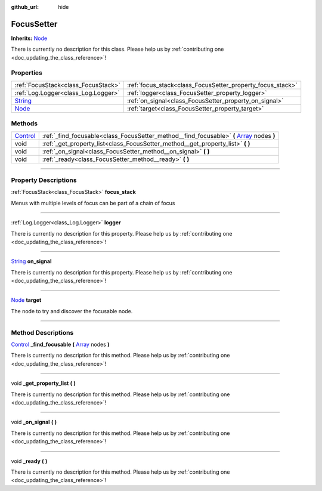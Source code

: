 :github_url: hide

.. DO NOT EDIT THIS FILE!!!
.. Generated automatically from Godot engine sources.
.. Generator: https://github.com/godotengine/godot/tree/master/doc/tools/make_rst.py.
.. XML source: https://github.com/godotengine/godot/tree/master/api/classes/FocusSetter.xml.

.. _class_FocusSetter:

FocusSetter
===========

**Inherits:** `Node <https://docs.godotengine.org/en/stable/classes/class_node.html>`_

.. container:: contribute

	There is currently no description for this class. Please help us by :ref:`contributing one <doc_updating_the_class_reference>`!

.. rst-class:: classref-reftable-group

Properties
----------

.. table::
   :widths: auto

   +------------------------------------------------------------------------------+------------------------------------------------------------+
   | :ref:`FocusStack<class_FocusStack>`                                          | :ref:`focus_stack<class_FocusSetter_property_focus_stack>` |
   +------------------------------------------------------------------------------+------------------------------------------------------------+
   | :ref:`Log.Logger<class_Log.Logger>`                                          | :ref:`logger<class_FocusSetter_property_logger>`           |
   +------------------------------------------------------------------------------+------------------------------------------------------------+
   | `String <https://docs.godotengine.org/en/stable/classes/class_string.html>`_ | :ref:`on_signal<class_FocusSetter_property_on_signal>`     |
   +------------------------------------------------------------------------------+------------------------------------------------------------+
   | `Node <https://docs.godotengine.org/en/stable/classes/class_node.html>`_     | :ref:`target<class_FocusSetter_property_target>`           |
   +------------------------------------------------------------------------------+------------------------------------------------------------+

.. rst-class:: classref-reftable-group

Methods
-------

.. table::
   :widths: auto

   +--------------------------------------------------------------------------------+---------------------------------------------------------------------------------------------------------------------------------------------------------------+
   | `Control <https://docs.godotengine.org/en/stable/classes/class_control.html>`_ | :ref:`_find_focusable<class_FocusSetter_method__find_focusable>` **(** `Array <https://docs.godotengine.org/en/stable/classes/class_array.html>`_ nodes **)** |
   +--------------------------------------------------------------------------------+---------------------------------------------------------------------------------------------------------------------------------------------------------------+
   | void                                                                           | :ref:`_get_property_list<class_FocusSetter_method__get_property_list>` **(** **)**                                                                            |
   +--------------------------------------------------------------------------------+---------------------------------------------------------------------------------------------------------------------------------------------------------------+
   | void                                                                           | :ref:`_on_signal<class_FocusSetter_method__on_signal>` **(** **)**                                                                                            |
   +--------------------------------------------------------------------------------+---------------------------------------------------------------------------------------------------------------------------------------------------------------+
   | void                                                                           | :ref:`_ready<class_FocusSetter_method__ready>` **(** **)**                                                                                                    |
   +--------------------------------------------------------------------------------+---------------------------------------------------------------------------------------------------------------------------------------------------------------+

.. rst-class:: classref-section-separator

----

.. rst-class:: classref-descriptions-group

Property Descriptions
---------------------

.. _class_FocusSetter_property_focus_stack:

.. rst-class:: classref-property

:ref:`FocusStack<class_FocusStack>` **focus_stack**

Menus with multiple levels of focus can be part of a chain of focus

.. rst-class:: classref-item-separator

----

.. _class_FocusSetter_property_logger:

.. rst-class:: classref-property

:ref:`Log.Logger<class_Log.Logger>` **logger**

.. container:: contribute

	There is currently no description for this property. Please help us by :ref:`contributing one <doc_updating_the_class_reference>`!

.. rst-class:: classref-item-separator

----

.. _class_FocusSetter_property_on_signal:

.. rst-class:: classref-property

`String <https://docs.godotengine.org/en/stable/classes/class_string.html>`_ **on_signal**

.. container:: contribute

	There is currently no description for this property. Please help us by :ref:`contributing one <doc_updating_the_class_reference>`!

.. rst-class:: classref-item-separator

----

.. _class_FocusSetter_property_target:

.. rst-class:: classref-property

`Node <https://docs.godotengine.org/en/stable/classes/class_node.html>`_ **target**

The node to try and discover the focusable node.

.. rst-class:: classref-section-separator

----

.. rst-class:: classref-descriptions-group

Method Descriptions
-------------------

.. _class_FocusSetter_method__find_focusable:

.. rst-class:: classref-method

`Control <https://docs.godotengine.org/en/stable/classes/class_control.html>`_ **_find_focusable** **(** `Array <https://docs.godotengine.org/en/stable/classes/class_array.html>`_ nodes **)**

.. container:: contribute

	There is currently no description for this method. Please help us by :ref:`contributing one <doc_updating_the_class_reference>`!

.. rst-class:: classref-item-separator

----

.. _class_FocusSetter_method__get_property_list:

.. rst-class:: classref-method

void **_get_property_list** **(** **)**

.. container:: contribute

	There is currently no description for this method. Please help us by :ref:`contributing one <doc_updating_the_class_reference>`!

.. rst-class:: classref-item-separator

----

.. _class_FocusSetter_method__on_signal:

.. rst-class:: classref-method

void **_on_signal** **(** **)**

.. container:: contribute

	There is currently no description for this method. Please help us by :ref:`contributing one <doc_updating_the_class_reference>`!

.. rst-class:: classref-item-separator

----

.. _class_FocusSetter_method__ready:

.. rst-class:: classref-method

void **_ready** **(** **)**

.. container:: contribute

	There is currently no description for this method. Please help us by :ref:`contributing one <doc_updating_the_class_reference>`!

.. |virtual| replace:: :abbr:`virtual (This method should typically be overridden by the user to have any effect.)`
.. |const| replace:: :abbr:`const (This method has no side effects. It doesn't modify any of the instance's member variables.)`
.. |vararg| replace:: :abbr:`vararg (This method accepts any number of arguments after the ones described here.)`
.. |constructor| replace:: :abbr:`constructor (This method is used to construct a type.)`
.. |static| replace:: :abbr:`static (This method doesn't need an instance to be called, so it can be called directly using the class name.)`
.. |operator| replace:: :abbr:`operator (This method describes a valid operator to use with this type as left-hand operand.)`
.. |bitfield| replace:: :abbr:`BitField (This value is an integer composed as a bitmask of the following flags.)`
